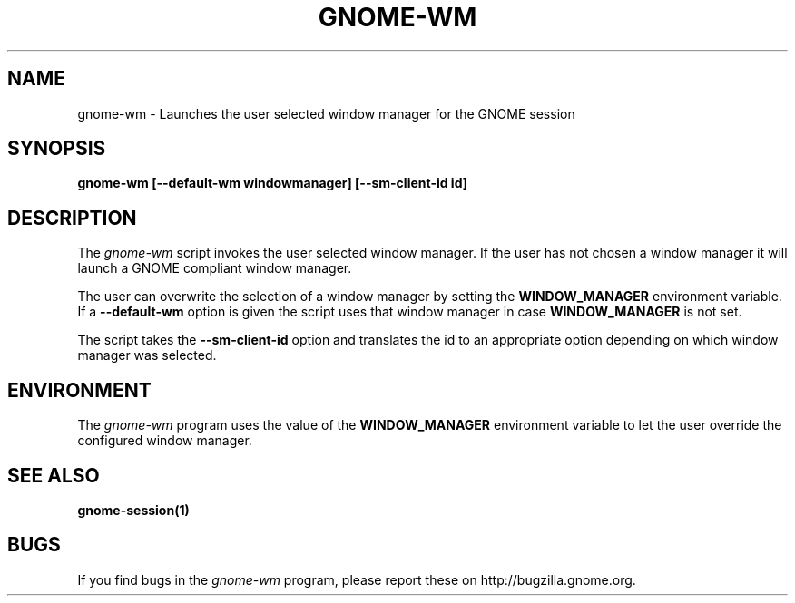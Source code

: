 .\" 
.\" gnome-wm manual page.
.\" (C) 2000 Miguel de Icaza (miguel@helixcode.com)
.\"
.TH GNOME-WM 1 "GNOME"
.SH NAME
gnome-wm \- Launches the user selected window manager for the GNOME
session
.SH SYNOPSIS
.PP
.B gnome-wm [--default-wm windowmanager] [--sm-client-id id]
.SH DESCRIPTION
The \fIgnome-wm\fP script invokes the user selected window manager.
If the user has not chosen a window manager it will launch a
GNOME compliant window manager.
.PP
The user can overwrite the selection of a window manager by setting
the 
.B WINDOW_MANAGER
environment variable.  If a \fB--default-wm\fP option is given the script uses
that window manager in case
.B WINDOW_MANAGER
is not set.
.PP
The script takes the \fB--sm-client-id\fP option and translates the id to an
appropriate option depending on which window manager was selected.
.PP

.SH ENVIRONMENT
The \fIgnome-wm\fP program uses the value of the
.B WINDOW_MANAGER 
environment variable to let the user override the configured window
manager. 
.SH SEE ALSO
.BR gnome-session(1)
.SH BUGS
If you find bugs in the \fIgnome-wm\fP program, please report
these on http://bugzilla.gnome.org.
